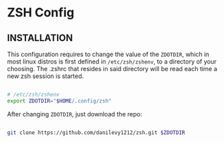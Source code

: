 * ZSH Config

** INSTALLATION

This configuration requires to change the value of the ~ZDOTDIR~, which in most linux distros is first defined in ~/etc/zsh/zshenv~,
to a directory of your choosing. The .zshrc that resides in said directory will be read each time a new zsh session is started.

#+BEGIN_SRC sh

  # /etc/zsh/zshenv
  export ZDOTDIR="$HOME/.config/zsh"

#+END_SRC

After changing ~ZDOTDIR~, just download the repo:

#+BEGIN_SRC sh

  git clone https://github.com/danilevy1212/zsh.git $ZDOTDIR

#+END_SRC
